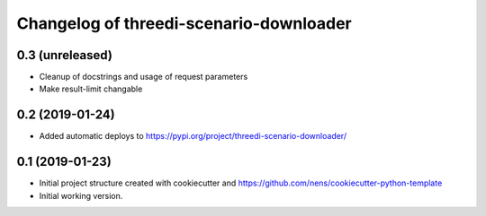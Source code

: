 Changelog of threedi-scenario-downloader
===================================================


0.3 (unreleased)
----------------

- Cleanup of docstrings and usage of request parameters
- Make result-limit changable


0.2 (2019-01-24)
----------------

- Added automatic deploys to
  https://pypi.org/project/threedi-scenario-downloader/


0.1 (2019-01-23)
----------------

- Initial project structure created with cookiecutter and
  https://github.com/nens/cookiecutter-python-template

- Initial working version.
